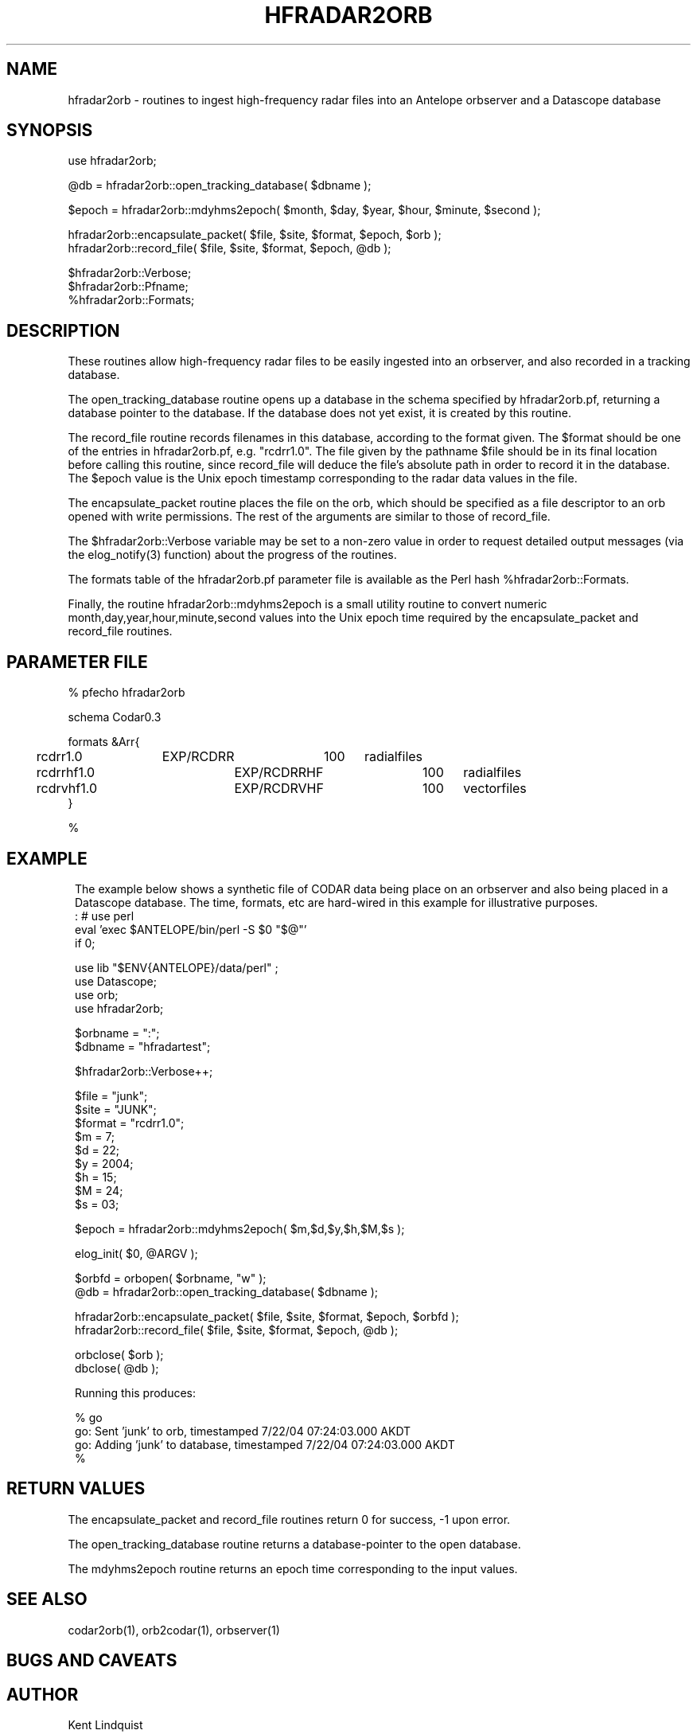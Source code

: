 .TH HFRADAR2ORB 3 "$Date: 2004/07/24 01:52:11 $"
.SH NAME
hfradar2orb \- routines to ingest high-frequency radar files into an Antelope orbserver and a Datascope database
.SH SYNOPSIS
.nf
use hfradar2orb;

@db = hfradar2orb::open_tracking_database( $dbname );

$epoch = hfradar2orb::mdyhms2epoch( $month, $day, $year, $hour, $minute, $second );

hfradar2orb::encapsulate_packet( $file, $site, $format, $epoch, $orb );
hfradar2orb::record_file( $file, $site, $format, $epoch, @db );

$hfradar2orb::Verbose;
$hfradar2orb::Pfname;
%hfradar2orb::Formats;
.fi
.SH DESCRIPTION
These routines allow high-frequency radar files to be easily ingested 
into an orbserver, and also recorded in a tracking database. 

The open_tracking_database routine opens up a database in the schema
specified by hfradar2orb.pf, returning a database pointer to the database. 
If the database does not yet exist, it is created by this routine.

The record_file routine records filenames in this database, according
to the format given. The $format should be one of the entries in
hfradar2orb.pf, e.g. "rcdrr1.0". The file given by the pathname $file
should be in its final location before calling this routine,
since record_file will deduce the file's absolute path in order to
record it in the database.  The $epoch value is the Unix epoch timestamp
corresponding to the radar data values in the file.

The encapsulate_packet routine places the file on the orb, which should 
be specified as a file descriptor to an orb opened with write permissions. 
The rest of the arguments are similar to those of record_file.

The $hfradar2orb::Verbose variable may be set to a non-zero value 
in order to request detailed output messages (via the elog_notify(3) function)
about the progress of the routines. 

The formats table of the hfradar2orb.pf parameter file is available 
as the Perl hash %hfradar2orb::Formats. 

Finally, the routine hfradar2orb::mdyhms2epoch is a small utility routine
to convert numeric month,day,year,hour,minute,second values into the Unix 
epoch time required by the encapsulate_packet and record_file routines. 
.SH PARAMETER FILE
.nf
% pfecho hfradar2orb

schema Codar0.3

formats &Arr{
	rcdrr1.0	EXP/RCDRR	100	radialfiles
	rcdrrhf1.0	EXP/RCDRRHF	100	radialfiles
	rcdrvhf1.0	EXP/RCDRVHF	100	vectorfiles
}

%
.fi
.SH EXAMPLE
.in 2c
.ft CW
The example below shows a synthetic file of CODAR data being place on 
an orbserver and also being placed in a Datascope database. The time, formats,
etc are hard-wired in this example for illustrative purposes. 
.nf
: # use perl
eval 'exec $ANTELOPE/bin/perl -S $0 "$@"'
if 0;

use lib "$ENV{ANTELOPE}/data/perl" ;
use Datascope;
use orb;
use hfradar2orb;

$orbname = ":";
$dbname = "hfradartest";

$hfradar2orb::Verbose++;

$file = "junk";
$site = "JUNK";
$format = "rcdrr1.0";
$m = 7;
$d = 22;
$y = 2004;
$h = 15;
$M = 24;
$s = 03;

$epoch = hfradar2orb::mdyhms2epoch( $m,$d,$y,$h,$M,$s );

elog_init( $0, @ARGV );

$orbfd = orbopen( $orbname, "w" );
@db = hfradar2orb::open_tracking_database( $dbname );

hfradar2orb::encapsulate_packet( $file, $site, $format, $epoch, $orbfd );
hfradar2orb::record_file( $file, $site, $format, $epoch, @db );

orbclose( $orb );
dbclose( @db );

Running this produces:

% go
go: Sent 'junk' to orb, timestamped  7/22/04 07:24:03.000 AKDT
go: Adding 'junk' to database, timestamped  7/22/04 07:24:03.000 AKDT
%

.fi
.ft R
.in
.SH RETURN VALUES
The encapsulate_packet and record_file routines return 0 for success, -1 
upon error. 

The open_tracking_database routine returns a database-pointer to the open 
database. 

The mdyhms2epoch routine returns an epoch time corresponding to the 
input values. 
.SH "SEE ALSO"
.nf
codar2orb(1), orb2codar(1), orbserver(1)
.fi
.SH "BUGS AND CAVEATS"
.SH AUTHOR
.nf
Kent Lindquist
Lindquist Consulting
.fi
.\" $Id: hfradar2orb.3,v 1.2 2004/07/24 01:52:11 rt Exp $
